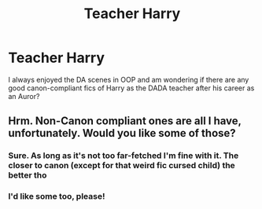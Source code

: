 #+TITLE: Teacher Harry

* Teacher Harry
:PROPERTIES:
:Author: mchlrx
:Score: 4
:DateUnix: 1607353328.0
:DateShort: 2020-Dec-07
:FlairText: What's That Fic?
:END:
I always enjoyed the DA scenes in OOP and am wondering if there are any good canon-compliant fics of Harry as the DADA teacher after his career as an Auror?


** Hrm. Non-Canon compliant ones are all I have, unfortunately. Would you like some of those?
:PROPERTIES:
:Author: hrmdurr
:Score: 2
:DateUnix: 1607365628.0
:DateShort: 2020-Dec-07
:END:

*** Sure. As long as it's not too far-fetched I'm fine with it. The closer to canon (except for that weird fic cursed child) the better tho
:PROPERTIES:
:Author: mchlrx
:Score: 2
:DateUnix: 1607371745.0
:DateShort: 2020-Dec-07
:END:


*** I'd like some too, please!
:PROPERTIES:
:Author: HarryPotterIsAmazing
:Score: 2
:DateUnix: 1607409055.0
:DateShort: 2020-Dec-08
:END:

